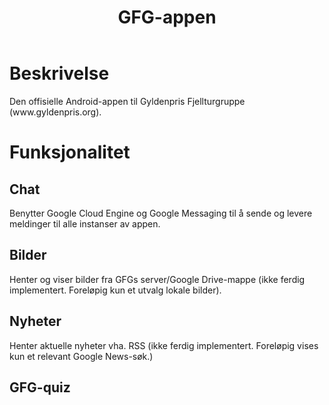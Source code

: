 #+TITLE: GFG-appen

* Beskrivelse
Den offisielle Android-appen til Gyldenpris Fjellturgruppe (www.gyldenpris.org).

* Funksjonalitet
** Chat
Benytter Google Cloud Engine og Google Messaging til å sende og levere meldinger til alle instanser av appen.
** Bilder
Henter og viser bilder fra GFGs server/Google Drive-mappe (ikke ferdig implementert. Foreløpig kun et utvalg lokale bilder).
** Nyheter
Henter aktuelle nyheter vha. RSS (ikke ferdig implementert. Foreløpig vises kun et relevant Google News-søk.)
** GFG-quiz

